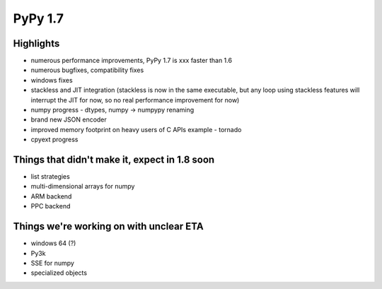 =====================
PyPy 1.7
=====================

Highlights
==========

* numerous performance improvements, PyPy 1.7 is xxx faster than 1.6

* numerous bugfixes, compatibility fixes

* windows fixes

* stackless and JIT integration
  (stackless is now in the same executable, but any loop using
  stackless features will interrupt the JIT for now, so no real
  performance improvement for now)

* numpy progress - dtypes, numpy -> numpypy renaming

* brand new JSON encoder

* improved memory footprint on heavy users of C APIs example - tornado

* cpyext progress

Things that didn't make it, expect in 1.8 soon
==============================================

* list strategies

* multi-dimensional arrays for numpy

* ARM backend

* PPC backend

Things we're working on with unclear ETA
========================================

* windows 64 (?)

* Py3k

* SSE for numpy

* specialized objects
